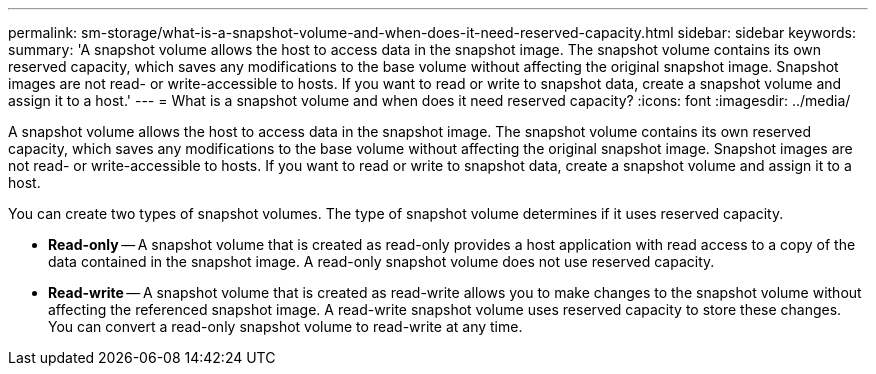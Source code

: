 ---
permalink: sm-storage/what-is-a-snapshot-volume-and-when-does-it-need-reserved-capacity.html
sidebar: sidebar
keywords: 
summary: 'A snapshot volume allows the host to access data in the snapshot image. The snapshot volume contains its own reserved capacity, which saves any modifications to the base volume without affecting the original snapshot image. Snapshot images are not read- or write-accessible to hosts. If you want to read or write to snapshot data, create a snapshot volume and assign it to a host.'
---
= What is a snapshot volume and when does it need reserved capacity?
:icons: font
:imagesdir: ../media/

[.lead]
A snapshot volume allows the host to access data in the snapshot image. The snapshot volume contains its own reserved capacity, which saves any modifications to the base volume without affecting the original snapshot image. Snapshot images are not read- or write-accessible to hosts. If you want to read or write to snapshot data, create a snapshot volume and assign it to a host.

You can create two types of snapshot volumes. The type of snapshot volume determines if it uses reserved capacity.

* *Read-only* -- A snapshot volume that is created as read-only provides a host application with read access to a copy of the data contained in the snapshot image. A read-only snapshot volume does not use reserved capacity.
* *Read-write* -- A snapshot volume that is created as read-write allows you to make changes to the snapshot volume without affecting the referenced snapshot image. A read-write snapshot volume uses reserved capacity to store these changes. You can convert a read-only snapshot volume to read-write at any time.
